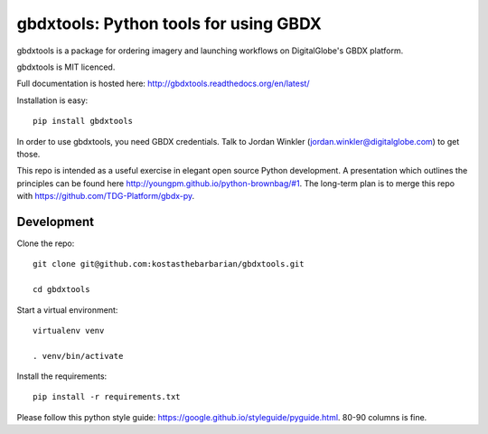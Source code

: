 ======================================
gbdxtools: Python tools for using GBDX
======================================

.. image:: https://badge.fury.io/py/gbdxtools.svg
    :target: https://badge.fury.io/py/gbdxtools

gbdxtools is a package for ordering imagery and launching workflows on DigitalGlobe's GBDX platform.

gbdxtools is MIT licenced.

Full documentation is hosted here: http://gbdxtools.readthedocs.org/en/latest/

Installation is easy::

    pip install gbdxtools

In order to use gbdxtools, you need GBDX credentials. Talk to Jordan Winkler (jordan.winkler@digitalglobe.com) 
to get those.

This repo is intended as a useful exercise in elegant open source Python development. 
A presentation which outlines the principles can be found here http://youngpm.github.io/python-brownbag/#1.
The long-term plan is to merge this repo with https://github.com/TDG-Platform/gbdx-py.


Development
-----------

Clone the repo::

   git clone git@github.com:kostasthebarbarian/gbdxtools.git
   
   cd gbdxtools

Start a virtual environment::
   
   virtualenv venv
   
   . venv/bin/activate
 
Install the requirements::

   pip install -r requirements.txt

Please follow this python style guide: https://google.github.io/styleguide/pyguide.html.
80-90 columns is fine. 
